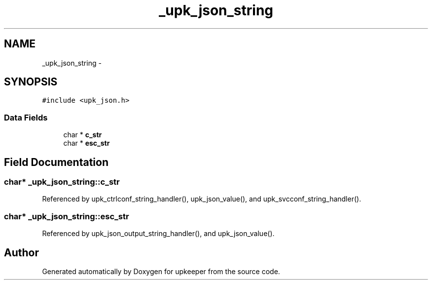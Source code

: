 .TH "_upk_json_string" 3 "Tue Nov 1 2011" "Version 1" "upkeeper" \" -*- nroff -*-
.ad l
.nh
.SH NAME
_upk_json_string \- 
.SH SYNOPSIS
.br
.PP
.PP
\fC#include <upk_json.h>\fP
.SS "Data Fields"

.in +1c
.ti -1c
.RI "char * \fBc_str\fP"
.br
.ti -1c
.RI "char * \fBesc_str\fP"
.br
.in -1c
.SH "Field Documentation"
.PP 
.SS "char* \fB_upk_json_string::c_str\fP"
.PP
Referenced by upk_ctrlconf_string_handler(), upk_json_value(), and upk_svcconf_string_handler().
.SS "char* \fB_upk_json_string::esc_str\fP"
.PP
Referenced by upk_json_output_string_handler(), and upk_json_value().

.SH "Author"
.PP 
Generated automatically by Doxygen for upkeeper from the source code.
